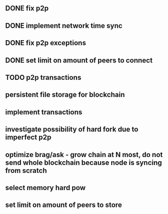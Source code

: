 ** DONE fix p2p
** DONE implement network time sync
** DONE fix p2p exceptions
** DONE set limit on amount of peers to connect
** TODO p2p transactions
** persistent file storage for blockchain
** implement transactions
** investigate possibility of hard fork due to imperfect p2p
** optimize brag/ask - grow chain at N most, do not send whole blockchain because node is syncing from scratch
** select memory hard pow
** set limit on amount of peers to store
